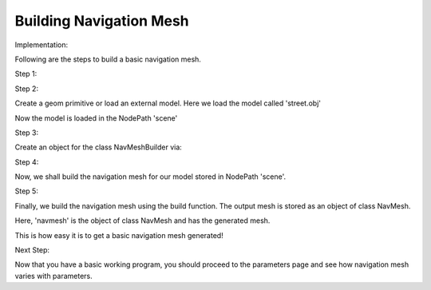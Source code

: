 .. _build-mesh:

Building Navigation Mesh
========================

Implementation:

Following are the steps to build a basic navigation mesh. 

Step 1:

.. only:: python

   To use the navmeshgen library into your game you need to import it into your game code.
   The generated mesh is stored as an object of class NavMesh, which can be accessed by importing navigation.

   .. code-block:: python

      from panda3d import navmeshgen
      from panda3d import navigation

.. only:: cpp

   The headers required to be included for building mesh are navMeshBuilder and navMesh.

   .. code-block:: cpp

      #include "pandaFramework.h"
      #include "pandaSystem.h"
      #include "navMesh.h"
      #include "navMeshBuilder.h"

Step 2:

Create a geom primitive or load an external model. Here we load the model called 'street.obj'

.. only:: python

   .. code-block:: python

      scene = loader.load_model("samples/street-navigation/models/street.obj")

.. only:: cpp

   .. code-block:: cpp

      PandaFramework framework;
      framework.open_framework(argc, argv);
      framework.set_window_title("My Panda3D Window");
      WindowFramework *window = framework.open_window();
      NodePath scene = window->load_model(framework.get_models(), "models/environment");

Now the model is loaded in the NodePath 'scene'

Step 3:

Create an object for the class NavMeshBuilder via:

.. only:: python

   .. code-block:: python

     builder = navmeshgen.NavMeshBuilder()

.. only:: cpp

   .. code-block:: cpp

     NavMeshBuilder builder = new NavMeshBuilder()

Step 4:

Now, we shall build the navigation mesh for our model stored in NodePath 'scene'.

.. only:: python

   .. code-block:: python

      builder.from_node_path(scene)

.. only:: cpp

   .. code-block:: cpp

      builder.from_node_path(scene)

Step 5:

Finally, we build the navigation mesh using the build function. 
The output mesh is stored as an object of class NavMesh.

.. only:: python

   .. code-block:: python

      navmesh = builder.build()

.. only:: cpp

   .. code-block:: cpp

      PT(NavMesh) navmesh = builder.build()

Here, 'navmesh' is the object of class NavMesh and has the generated mesh.

This is how easy it is to get a basic navigation mesh generated!

Next Step:

Now that you have a basic working program, you should proceed to the
parameters page and see how navigation mesh varies with parameters.
